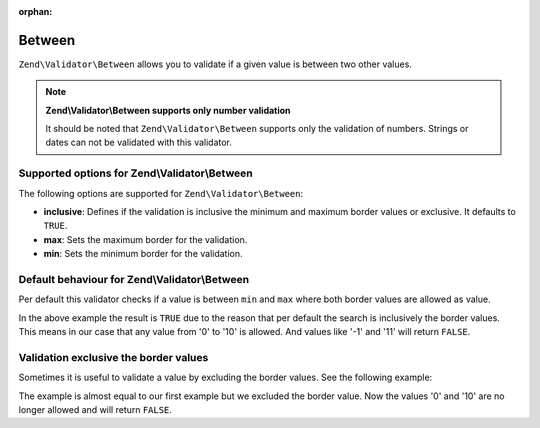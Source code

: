:orphan:

.. _zend.validator.set.between:

Between
=======

``Zend\Validator\Between`` allows you to validate if a given value is between two other values.

.. note::

   **Zend\\Validator\\Between supports only number validation**

   It should be noted that ``Zend\Validator\Between`` supports only the validation of numbers. Strings or dates can
   not be validated with this validator.

.. _zend.validator.set.between.options:

Supported options for Zend\\Validator\\Between
----------------------------------------------

The following options are supported for ``Zend\Validator\Between``:

- **inclusive**: Defines if the validation is inclusive the minimum and maximum border values or exclusive. It
  defaults to ``TRUE``.

- **max**: Sets the maximum border for the validation.

- **min**: Sets the minimum border for the validation.

.. _zend.validator.set.between.basic:

Default behaviour for Zend\\Validator\\Between
----------------------------------------------

Per default this validator checks if a value is between ``min`` and ``max`` where both border values are allowed as
value.

.. code-block:: php
   :linenos:

   $valid  = new Zend\Validator\Between(array('min' => 0, 'max' => 10));
   $value  = 10;
   $result = $valid->isValid($value);
   // returns true

In the above example the result is ``TRUE`` due to the reason that per default the search is inclusively the border
values. This means in our case that any value from '0' to '10' is allowed. And values like '-1' and '11' will
return ``FALSE``.

.. _zend.validator.set.between.inclusively:

Validation exclusive the border values
--------------------------------------

Sometimes it is useful to validate a value by excluding the border values. See the following example:

.. code-block:: php
   :linenos:

   $valid  = new Zend\Validator\Between(
       array(
           'min' => 0,
           'max' => 10,
           'inclusive' => false
       )
   );
   $value  = 10;
   $result = $valid->isValid($value);
   // returns false

The example is almost equal to our first example but we excluded the border value. Now the values '0' and '10' are
no longer allowed and will return ``FALSE``.


